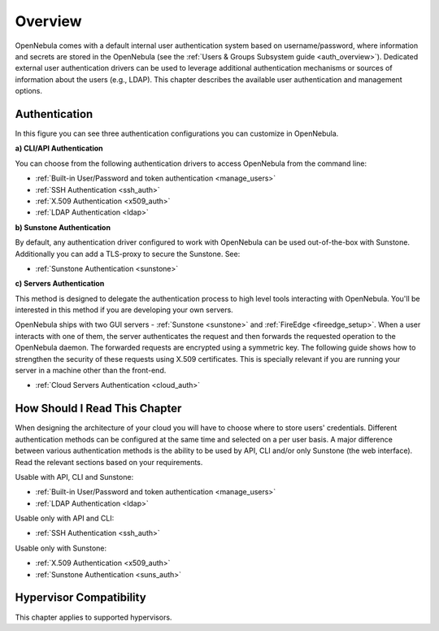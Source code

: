 .. _external_auth:

========
Overview
========

OpenNebula comes with a default internal user authentication system based on username/password, where information and secrets are stored in the OpenNebula (see the :ref:`Users & Groups Subsystem guide <auth_overview>`). Dedicated external user authentication drivers can be used to leverage additional authentication mechanisms or sources of information about the users (e.g., LDAP). This chapter describes the available user authentication and management options.

Authentication
==============

|image0|

In this figure you can see three authentication configurations you can customize in OpenNebula.

**a) CLI/API Authentication**

You can choose from the following authentication drivers to access OpenNebula from the command line:

- :ref:`Built-in User/Password and token authentication <manage_users>`
- :ref:`SSH Authentication <ssh_auth>`
- :ref:`X.509 Authentication <x509_auth>`
- :ref:`LDAP Authentication <ldap>`

**b) Sunstone Authentication**

By default, any authentication driver configured to work with OpenNebula can be used out-of-the-box with Sunstone. Additionally you can add a TLS-proxy to secure the Sunstone. See:

- :ref:`Sunstone Authentication <sunstone>`

**c) Servers Authentication**

This method is designed to delegate the authentication process to high level tools interacting with OpenNebula. You'll be interested in this method if you are developing your own servers.

OpenNebula ships with two GUI servers - :ref:`Sunstone <sunstone>` and :ref:`FireEdge <fireedge_setup>`. When a user interacts with one of them, the server authenticates the request and then forwards the requested operation to the OpenNebula daemon. The forwarded requests are encrypted using a symmetric key. The following guide shows how to strengthen the security of these requests using X.509 certificates. This is specially relevant if you are running your server in a machine other than the front-end.

- :ref:`Cloud Servers Authentication <cloud_auth>`

How Should I Read This Chapter
================================================================================

When designing the architecture of your cloud you will have to choose where to store users' credentials. Different authentication methods can be configured at the same time and selected on a per user basis. A major difference between various authentication methods is the ability to be used by API, CLI and/or only Sunstone (the web interface). Read the relevant sections based on your requirements.

Usable with API, CLI and Sunstone:

* :ref:`Built-in User/Password and token authentication <manage_users>`
* :ref:`LDAP Authentication <ldap>`

Usable only with API and CLI:

* :ref:`SSH Authentication <ssh_auth>`

Usable only with Sunstone:

* :ref:`X.509 Authentication <x509_auth>`
* :ref:`Sunstone Authentication <suns_auth>`

Hypervisor Compatibility
================================================================================

This chapter applies to supported hypervisors.

.. |image0| image:: /images/auth_options_350.png

